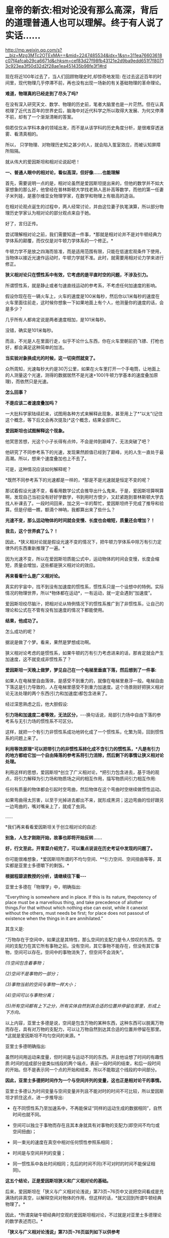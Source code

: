 * 皇帝的新衣:相对论没有那么高深，背后的道理普通人也可以理解。终于有人说了实话……

http://mp.weixin.qq.com/s?__biz=Mzg3MTc2OTExMA==&mid=2247485534&idx=1&sn=311ea76603618c07f4afcab29ca6671d&chksm=cef83d27f98fb43121e2d9ba9edd651f7f80713c923ea3f50d32d2f28ae1ea451435b98fe3f1#rd

现在将近100年过去了，当人们回顾物理史时,却惊奇地发现: 在过去这近百年的时间里，现代物理几乎停滞不前，再也没有出现一场新的有关基础物理的革命理论。

*难道，物理真的已经走到了尽头了吗?*

在没有深入研究天文、数学、物理的历史前，笔者大脑里也是一片茫然。但在认真梳理了近代五百年的世界史后，脑海中对近代科学之所以取得大发展、为何又停滞不前，却有了一个渐渐清晰的答案。

倘若仅仅从学科本身的领域出发，而不是从该学科的历史角度分析，是很难穿透迷雾、看清真相的。

所以， 只学物理、对物理历史知之甚少的人，就会陷入茧室效应，而被认知屏障所阻隔。

就从伟大的爱因斯坦和相对论说起吧！

[[./img/66-0.jpeg]]

*一、普通人眼中的相对论，看似高深，但好像......也能理解*

首先，需要说明一点的是，相对论虽然是爱因斯坦提出来的，但他的数学并不如大家想象的那么好，他曾经在普林斯顿大学找老熟人恶补高等数学，而他的第一任妻子米列娃，是塞尔维亚女物理学家，在数学和物理上有极高的造诣。

在相对论观点诞生的过程中，两人经常讨论，并由这位妻子执笔演算，所以部分物理历史学家认为相对论的部分观点来自于她。

好了，言归正传。

尝试理解相对论之前，我们需要知道一件事，*那就是相对论并不是对牛顿经典力学体系的颠覆，而仅仅是对牛顿力学体系的一个修正。*

牛顿力学不是放之四海而皆准，而是适用范围有限，只能在低速宏观条件下使用，当物体以接近光速作运动时，牛顿力学就不准。此时，就需要用相对论力学来进行修正。

*狭义相对论只在惯性系中有效，它考虑的是平直时空的问题，不涉及引力。*

所谓惯性系，就是静止或者匀速直线运动的参考系，不考虑任何加速度的影响。

[[./img/66-1.jpeg]]

假设你现在在一辆火车上，火车的速度是100米每秒，然后你以1米每秒的速度在火车里面往前走，这时候你想象一下如果地面上有个人，他测量你的速度的话，会是多少？

几乎所有人都肯定说是两者速度相加，是101米每秒。

没错，确实是101米每秒。

而且，不光是人在里面行走，似乎不论什么东西，你在火车里朝前扔飞镖、打枪也好，都会满足这种简单的加法。

*当实验对象换成光的时候，这一切突然就变了。*

众所周知，光速每秒大约是30万公里，如果在火车里打开一个手电筒，让地面上的人测量这个光速，测得的数据居然不是光速+100(牛顿力学基本的速度叠加原理)，而依然只是光速。

*怎么回事？*

*不是应该二者速度叠加吗？*

[[./img/66-2.jpeg]]

一大批科学家陆续赶来，试图用各种方式来解释此现象，甚至用上了*“以太”(记住这个概念，等下后文会再次提及)*这个概念，结果全部阵亡。

*爱因斯坦也试图解释这个现象。*

他冥思苦想，光这个小子长得有点帅，不会是帅到巅峰了、无法突破了吧？

他研究了不同参考系下的光速，发现果然颜值已经到了巅峰，光的人生一直处于最高潮。所以，想来个速度叠加也上不去了。

可是，这种情况应该如何解释呢？

*既然不同参考系下的光速都是一样的，*那是不是光速就是恒定不变的呢？

那试着假设光速不变，看看用数学公式会推导出什么鬼来。于是，爱因斯坦算啊算啊，发现自己当初没有好好学数学，书到用时方恨少，又赶紧跑到普林斯顿大学去找人补课去了。一段时间回来，加之另一半的帮忙，爱因斯坦终于完成了推导和验算。但是仔细一瞧，额滴个神呐，我都算出来了些什么？

*光速不变，那么运动物体的时间就会变慢、长度也会缩短，质量还会增加？！*

*我去，这个世界疯了么？！*

[[./img/66-3.jpeg]]

因此，*狭义相对论就是假设光速不变的情况下，把牛顿力学体系中除万有引力定律外的东西重新推理了一遍。*

因为光速不变，所以在爱因斯坦质能公式中，运动物体的时间会变慢，长度会缩短，质量会增加，这些都是狭义相对论的效应。

*再来看看什么是广义相对论。*

真实的宇宙中，找不到没有加速度的惯性系，惯性系只是一个设想中的特例。实际情况的物理世界，所以*物体都在运动*，一有运动，就一定会遇到“加速度”。

爱因斯坦绞尽脑汁，把相对论从特例情况下的惯性系推广到了非惯性系，让自己的理论和公式在不管有没有加速度的情况下都能使用。

*结果，他成功了。*

怎么成功的呢？

据说是做了个梦。看来，果然是梦想成功啊。

狭义相对论考虑的是惯性系，如果牛顿的万有引力考虑进来的话，那肯定就会产生加速度，这不就变成非惯性系了？

*爱因斯坦一天晚上做梦，梦见自己在一个电梯里垂直下落，然后想到了一件事:*

如果人在电梯里自由落体，是感受不到重力的，就像在电梯里悬浮一般。电梯自由下落这是引力导致的，人在电梯里感受不到重力加速度。这个场景刚好把狭义相对论无法处理的两个东西(引力和加速度)都包含进来了。

经过深思熟虑之后，他大胆假设:

*引力场和加速度二者等效，无法区分，*-﻿-﻿-换句话说，局部引力场中自由下落的参考系与无引力场的惯性系不可区分。

这样，就把一个有引力非惯性系成功地转化成了一个惯性系，化繁为简，回到惯性系的问题上来了。

*利用等效原理*可以把带引力的非惯性系转化成不含引力的惯性系，*凡是有引力的地方都给它加一个自由降落的参考系将引力消除，然后剩下的事情让狭义相对论处理。*

利用这样的思想，爱因斯坦*创立了广义相对论，*把引力包含进去，基于场的观点，将引力解释为引力场和物质场之间的相互作用，描写物质间引力相互作用:

任何有质量的物体都会引起时空弯曲，然后物体在这个弯曲时空继续做惯性运动。

如果弯曲得太厉害，以至于光掉进去都出不来，就形成黑洞；这边弯曲的恰好跟另一边弯曲的，嘴对嘴亲上了，就成了虫洞。

......

*我们再来看看爱因斯坦关于创立相对论的自述:

[[./img/66-4.jpeg]]

[[./img/66-5.jpeg]]

[[./img/66-6.jpeg]]

[[./img/66-7.jpeg]]

[[./img/66-8.jpeg]]

*别急，人生才刚刚开始，故事也即将开始反转......*

[[./img/66-9.jpeg]]

*好，行文至此，开胃菜介绍完了，可以重点说说在历史考证中发现的问题了。*

你可能很难想象，*爱因斯坦所谓的不均匀空间、**引力空间、空间扭曲等等，其实都是亚里士多德嚼下的剩饭。*

*根据程碧波教授的分析，请继续往下看-﻿-﻿-*

亚里士多德在「物理学」中，明确指出:

“Everything is somewhere and in place. If this is its nature, thepotency of place must be a marvellous thing, and take precedence of allother things.For that without which nothing else can exist, while it canexist without the others, must needs be first; for place does not passout of existence when the things in it are annihilated.”

其含义是:

“万物存在于空间中，如果这是其特性，那么空间的支配力是令人惊叹的东西。空间的支配力在其它所有事物之前。没有空间，其它事物不能存在，但没有其它事物，空间可以存在。空间中的事物消失了，但空间不会消失”。

/(1)空间包含着事物；/

/(2)空间不是事物的一部分；/

/(3)事物当前的空间与事物一样大小；/

/(4)空间可以与事物分离；/

/(5)所有空间都有上下之分，所有实体自然到其合适的位置并停留在那里，形成上下方向。/

以上内容，亚里士多德是说，空间是包含万物的某种东西，这种东西可以脱离万物而存在，具有对万物的支配力，可以让万物自然到达其合适的位置并停留在那里。*这就是爱因斯坦不均匀空间的来源。*

亚里士多德明确指出:

虽然时间用运动来度量，但时间是与运动不同的东西。并且他设想了时间的有趣性质:时间的组成部分是类似线段的两个端点，表前一段时间的结束，和后一段时间的开始。但不是表示同一个点的开始和结束，所以不能取这个线段的中间部分。

*因此，亚里士多德把时间作为一个与空间并列的变量，这也正是相对论干的事情。*

亚里士多德认为时间变量与空间变量并列且不能对时的时间不可比较，所以爱因斯坦才抓住这点，进一步推导出:

- 在不同惯性系乃至加速系中，不再能保证“同样的运动生成的数据相同”，自然时间也就不同。

- 空间可以独立于事物而存在且其本身就具有对事物的支配力(即空间不均匀或空间扭曲)；

- 同一束光的速度在真空中相对任何惯性参照系相同；

- 时间是与空间并列的变量；

- 同一惯性系中各处时间相同；先后的时间不同(不可对时的时间不能保证相同)。

*这五个结论，正是爱因斯坦狭义和广义相对论的基础。*

后来，爱因斯坦在「狭义与广义相对论浅说」第73页~76页中又说把空间看成是充满场的非真空，以解释空间对物体的作用，但这样的话，*就又回到所谓牛顿经典物理了。*

因此，*所谓突破牛顿经典时空观的爱因斯坦相对论，不过就是对亚里士多德理论的数学表述而已。*

*「狭义与广义相对论浅说」第73页~76页兹列如下以供参考*

[[./img/66-10.jpeg]]

[[./img/66-11.jpeg]]

[[./img/66-12.jpeg]]

[[./img/66-13.jpeg]]

*知道亚里士多德的上述奇怪理论来自哪里吗？*

答案是:来自于中国明万历年间的*「函宇通」*、以及1628年*「寰有诠」*。这才是原版，西方传教士各版本均是抄袭自中国版本，并且还他大爷爷地抄-﻿-﻿-错-﻿-﻿-了！！！

(详见程碧波“禁书「函宇通」与明朝科技及西方哲学逻辑学等来源”)

*而正是这些抄错的作业，添油加醋发展成了亚里士多德学说，构成了相对论的基础......*

在*「格致草」*(「函宇通」收录的前半部为「格致草」)「寰有诠」中，“四行”是指各种物质在地球系统中的四种运动状态，其运动状态与系统密切相关、相互作用，“四行”并非组成物质的元素。

“纯体”是指与系统隔离、不受其它任何外力的孤立物体，也不是组成物质的元素。

[[./img/66-14.jpeg]]

*但是:*

(1)西洋人将「格致草」中的“四行”理解为组成物质的四大基本元素，将四行之外的“天之纯体”理解为四行之外构成物质的“第五元素”(quintessence，即“第五元行”，也即“第五元素”，“essence”即中文发音“元行”。quintessence的简略发音即“以太”)，导致西洋人无视物体是否孤立，均根据组成元素来确定运动状态；

(2)西洋人把「格致草」中孤立物体围绕自己中心的转动，理解为“单一元素组成的物体(围绕其它中心如地球)做圆周运动”；

(3)西洋人以为纯动就是单一元素所构成的物体的因动，所以认为纯动要有外力作用才能持续，这个错误也是致命的；

(4)「格致草」「寰有诠」说各物体在系统中各有其位置，西洋人把与系统密切联系的“元行”运动状态，理解为可以孤立于系统的“元素”物质成分，以为只要是某种“元素”所组成，就一定要有对应的空间位置，假如“元素”没有在对应的空间位置上，就会自发朝这个空间位置运动；

(5)西洋人认为，空间能确定各种“元素”的位置，所以空间是“可以脱离万物而存在，但具有对万物的支配力，可以让万物自然到达其合适的位置并停留在那里”；

(6)西洋人认为，充满物质的空间会阻碍元素朝应到的空间位置运动，因此元素运动的速度与空间物质的密度成比例，密度越小，元素运动速度越大。但若密度为0，也即虚空，则此速度没有参照系来做比例，因而速度最大而同一。

在对时间的理解上，翻译华夏典籍的*西洋人没有办法解释不同运动下怎么用运动数值来衡量时间，*所以设定与运动并列的时间变量，并给时间组成变量设定“有两端而无中间”的奇怪性质，这大概来自钟表“滴答”的声音，以及对无穷小的不理解吧。

这是因为当时他们并不掌握对多种运动求上元积年的*大衍求一术。*

*只有大衍求一术可以把多种运动统一起来*，获得多种运动共同的时间度量标准，从而把时间完全表达为运动形式，而不是与运动并列的时间变量。

西洋人设定与运动并列的时间变量，而缺乏计算时间变量的方法，所以对于不能直接对时的两个系统，他们就没法讨论两个系统的时间异同。

*大衍求一术？*

*这是什么玩意儿？听起来好像有点神秘啊......*

[[./img/66-15.jpeg]]

*大衍求一术云︰*

置奇右上，定居右下，立天元一于左上。先以右上除右下，所得商数与左上一相生，入左下。然后乃以右行上下，以少除多，递互除之，所得商数随即递互累乘，归左行上下。须使右上末后奇一而止，乃验左上所得，以为乘率。

(「数书九章·大衍类」南宋·秦九韶)

原来，*大衍求一术*就是*一次同余方程组问题的解法，即“中国剩余定理”啊。*

[[./img/66-16.jpeg]]

它与三斜求积术和秦九韶算法(高次方程正根的数值求法)，都是有世界意义的重要贡献，表述了一种求解一元高次多项式方程的数值解的算法-﻿-﻿-正负开方术。

秦九韶(1208年－1268年)，字道古，汉族，鲁郡(今河南范县)人。南宋著名数学家，与李冶、杨辉、朱世杰并称宋元数学四大家。精研星象、音律、算术、诗词、弓剑、营造之学，历任琼州知府、司农丞，后遭贬，卒于梅州任所，1247年完成著作「数书九章」

「数书九章」中国古代数学著作，由南宋数学家秦九韶所著。书中共列算题81问，分为9类。全书采用问题集的形式，并不按数学方法来分类。题文也不只谈数学，还涉及自然现象和社会生活，成为了解当时社会政治和经济生活的重要参考文献。该书在数学内容上颇多创新，是对「九章算术」的继承和发展。它概括了宋元时期数学的主要成就，标志着中国古代数学的高峰。

[[./img/66-17.jpeg]]

按照网友Sliark对大衍求一术(即剩余定理)的叙述，则是:

[[./img/66-18.jpeg]]

[[./img/66-19.jpeg]]

按照数学史的考证来看，可以发现两个问题，中国之所以没有出现0和负数，是因为这并不符合宇宙的实际情况。但数字其实也是来源于华夏，是唐朝边民随手所作的课堂笔记，对其进行误读的产物。

负数、虚数也是笛卡尔由于缺乏实践，从阅读出发，在错误理解华夏典籍的情况下发明的，还认为虚数没有意义，只是为了计算方便。*但其实，虚数已被证明是有实际意义的。*

......

噢，原来，那个时候西方抄作业时连南宋时的华夏数学都没有吃透啊！

*这作业抄得不太行，真是不行，居然把亚里士多德、爱因斯坦都带沟里去了。*

再仔细研究，程碧波教授还发现:*广义相对论的模型基础竟然是旋转转盘！*

*我去！

*还要不要人活了？！*

[[./img/66-20.jpeg]]

*由于转盘上的物品会受到加速度*，这在微小尺度范围内等价于重力加速度，所以*爱因斯坦将重力产生的原因等价于转盘转动*。

当把重力等价于转盘加速度后，就可以得到转盘线速度[[./img/66-21.jpeg]]，然后根据线素方程求出不同坐标系下的时空坐标，*这就是广义相对论统一重力与转盘模型的原理。*

*所以，研究清楚转盘的机理，是广义相对论的核心。*

用迈克尔逊干涉仪来测量光的直线速度，测量结果是光速各向相同。*但这其实并不能证明在任何惯性系中光速都相同。*

因为光是在和地球一起运动的炁场中传播，此炁场与地球保持相对静止，则光速自然各向相同。关键是要让干涉仪相对地面高速运动来测量光速是否还各向相同。但是要在干涉仪高速直线运动下测量光速很困难。

而让干涉仪高速旋转下测量光速，则早已做到，这就是sagnac实验。

*等一下，那个“炁”是个什么鬼？*

*我怎么没听懂？*

[[./img/66-22.jpeg]]

人类虽然尚未弄清楚这个宇宙的所有奥秘，但是华夏的悠久历史来看，起码有一些基本的物理图景已经在老祖宗那里讲述得很清楚了。

相对论所要描述的物理现象，其实在华夏看来，本质上只是*“炁”*而已。

*等等，“炁”不是道家的概念吗？是不是太玄了、有点修仙的赶脚了？*

*不不不，这么说是有根据的，可不是瞎咧咧。*

「老子道德经序诀」:五藏生五炁。

“元炁”，是华夏古代的哲学概念，是指产生和构成天地万物的原始物质。

元，通“原”,“始也”(「说文」)，指天地万物之本原。炁，虽然通“气”，但在华夏智慧中，它常常用以指代比“气”更本源的物质或形态。

[[./img/66-23.jpeg]]

西周末年「国语·周语」伯阳父在解释地震原因时，是这么说的:

“夫天地之气，不失其序。若过其序，民乱之也。阳伏而不能出，阴迫而不能蒸，于是有地震。”

那时，人们以阴阳之气的变化来试图解释地震，可见关于气的见解是建立在唯物主义基础上的。

春秋战国时代的思想家通过将气与精的概念统一起来，共同作为世间的本源物质。例如，「管子·内业」云:

“凡物之精，此则为生。下生无谷，上为列星；流行于天地之间，谓之鬼神；藏于胸中，谓之圣人，是故名气。”

即流行于天地之间的精华之气，是化生宇宙星辰、世间五谷等万事万物的基础。

在古代自然哲学史上，元炁学说是人们认识自然的世界观，基本形成于战国时期宋钘(xíng)、尹文的“心炁说”(即“气一元论”)，发展于东汉末年王充的“元炁自然论”及北宋张载所倡之“元炁本体论”。

王夫之是明清时期的伟大思想家，他最著名的论断之一就是元气学说，也就是我们知道的气一元论。王夫之认为世间的万事万物都是具体实实在在存在的，并不是虚无缥缈的，而道理和规律就存在于这些具体的实物之中，并不像传统认为的先有道理和规律，后来才有这些实物的，这是他对这一认识的纠正。

关于*“有”和“无”*的论述，王夫之认为，*有是有限的，而无才是无限的，传统思想中将有和无的关系弄反了。*比如，人们说狗是有毛的，乌龟是无毛的，但是乌龟没有毛是相对于狗有毛来说的，如果前一个命题不存在，后一个命题也就不存在了。

*王夫之还在气一元论中阐述了运动和静止的关系。*

王夫之认为世界万物都是运动的，没有绝对静止的物体，静止只是相对而言。

这一思想对于后世的影响非常大，不但对华夏产生了重要影响，

*还对世界的科学发展和认识产生了重要影响。*

*......*

*所以，*元炁不是虚无缥缈的玄学，而是地地道道的自然哲学。**

*元炁学说以元炁作为构成世界的基本物质，以元炁的运动变化来解释宇宙万物的生成、发展、变化、消亡等现象。*

这是一

种*朴素的唯物主义哲学思想*，在中国古代哲学史上占有极其重要的地位，

*并对自然科学的发展产生了深刻影响。*

*当了解了这个背景后，我们再来看程碧波教授的观点应该就不会那么排斥了。*

天津市历史博物馆藏有一件战国玉器(1975年在长沙马王堆发掘时发现)，为十二面棱柱状体，中空，顶端未透，该玉器的铭文因以“行气”二字开头，被称为「行气铭」。在十二面中，每面自上而下阴文篆刻三字，有重文符号，共计四十五字，记述了“行气”的要领，是华夏发现的有关气功的最早记录，也是中国古代医学理论较早的文献记载。

[[./img/66-24.jpeg]]

关于它的功能和命名，邹安、罗振玉、饶宗颐、王季星、于省吾、闻一多等先生认为是玉剑珌或刀珌，郭沫若先生认为是玉佩，天津市历史博物馆认为是玉杖首。

[[./img/66-25.jpeg]]

原拓片见「三代古金文存」卷二十，全文为:

“行气，深则蓄，蓄则伸，伸则下，下则定，定则固，固则萌，萌则长，长则退，退则天。天几舂在上；地几舂在下。顺则生；逆则死。”

*采用比“气”更为本源的“炁”来描述宇宙和自然则是-﻿-﻿-*

炁是中国传统理论中构成宇宙万物的基本物质，它无所不在又运动不息，形成宇宙万物。

*炁分散而为场，凝聚而为粒子。*

炁风推动粒子的运动，就形成了量子现象。

一切所谓量子波粒二象性、超距影响、时间倒流的现象，都可以用“炁风推动粒子”的图像来解释。

*炁场与粒子虽均由炁构成，但已是两种不同的物质*，好比电子和质子构成不同元素一样。

/炁与气不同。气由空气分子构成，炁比气更加本原。换言之，没有气的空间可被称为真空，但真空中仍会充满炁场。/

采用中国传统炁的概念，则光即由炁场的波动而成，可称之为炁波。炁波传输的速度即为光速。

粒子与炁场存在相互作用。

炁场运动会推动粒子，这形成量子诸现象。

而粒子亦会吸附炁场，形成相对论诸现象。

*这就是量子现象与相对论现象统一的真谛。*

[[./img/66-26.jpeg]]

粒子越多、质量越大，吸附炁场的强度越大、范围越广。可以找到类似的宏观模型:星球质量越大，可以吸附的大气越多；反之，可以吸附的大气越少。

- 靠近星球表面愈近，大气与星球表面愈相对静止；

- 靠近星球表面愈远，星球的运动速度与大气差距愈大-﻿-﻿-因为星球吸附大气的能力愈弱。

*粒子对炁场的吸附亦是如此。*

所以，*在炁理论中，光速是光相对于炁场的速度。*

- 当参考系相对炁场静止时，光速各向相同。

- 当参考系相对炁场运动时，光速将与参考系运动速度矢量合成，各向不再相同。

粒子在炁场中运动，就好比物体在空气中运动一样，会遇到炁场的阻力。此阻力随着粒子相对炁场的速度增大而增大。当粒子相对炁场的速度接近光速时会产生光障，这与物体在空气中速度达到声速时产生音障的原理类似。

正如达到音障时大气对物体的阻力会急剧增大一样，光障时炁场对粒子的阻力也会急剧增大。

从理论上讲，光障如同音障一样，亦可能被突破，但是难度将会很大，因为物体在速度较低时，电磁场等各种场的波动可以对物体施加推动力以加速。但当物体的速度已经到达光速时，电磁场等各种场波动的速度与物体速度相同，已没有能力再加速物体。当然，通过喷射介质的方式，可能进一步提高速度。

*这就是量子现象和相对论现象的真相。*

相关物理实验均可以在经典时空框架内用炁与粒子相互作用的物理图景来解释。例如，迈克尔逊-莫雷干涉仪测量出光速各向相同，这不过是因为干涉仪相对地球静止，因而相对地球上的炁场静止而已。一旦干涉仪相对炁场高速运动，光速就不再可能各向相同，而将与干涉仪速度矢量合成-﻿-﻿-这已经为sagnac实验所证实。

[[./img/66-27.jpeg]]

值得注意的是，光速在相对论中不是起*“信号传递”*作用，而是充当*时间尺度。*

西人的思维与东方迥异，他们无论做什么，都想弄一个终极衡量尺度，比如*价格*方面要弄个“*效用”、货币*方面要弄个“*黄金”，*所以，在这种思维的潜意识指导下，他们在时空度量上选择了一个*“光速”*作为终极尺度和标准。

*不论惯性系如何变化，反正光速不变。*

[[./img/66-28.jpeg]]

在相对论中，若要计算不同惯性系的时间关系，只要拿个光脉冲来度量一下，看看同一个光脉冲从一个点到另一个点要跑多长时间就可以了。

要看看光在某惯性系中跑了多远距离，只要根据恒定的光速计算出本惯性系中的时间即可，是不是很简单？

*这的确是挺省事的，只是真实的宇宙状态远比这种想象更为复杂。*

**华夏的老祖宗们是不会这么图省事的，他们会不断思考，想尽一切办法，尽最大可能去贴近实际、模仿实际，不断实践，不断改进。 **

相对论有一个*著名的孪生子佯谬问题。*

针对的狭义相对论的钟慢效应，德国物理学家郎之万提出了著名的双生子佯谬。在狭义相对论的所有问题之中，双生子佯谬也是争议较大的一个。

有一对孪生兄弟，弟弟登上一宇宙飞船作长程匀速直线旅行，而哥哥则留在地球。根据相对论，弟弟相对哥哥在运动，而运动时钟会变慢，所以哥哥会看到弟弟的时间慢了；但哥哥也相对弟弟在运动，所以弟弟也会看到哥哥的时间变慢了。

这样就导致一个矛盾:*究竟是谁的时间变慢了？哥哥和弟弟谁更年轻？*

[[./img/66-29.jpeg]]

相对论者们的解释是，弟弟离开哥哥后，*必须要回到哥哥身边才能比较谁更年轻。*而弟弟回来就涉及到加速运动，不再是惯性系，因此要用广义相对论解释。*而根据广义相对论，弟弟有加速运动，时间变慢了，所以弟弟和哥哥再会面时，弟弟会更年轻。*

*真的是这样吗？*

*并不是。*

*撇开那种西方灌输的思维方式，按照华夏正常的逻辑和思维方式就可以发现问题。*

哥哥和弟弟各自有不同的时间。哥哥的时间，是哥哥的标准钟的读数，是哥哥的固有时间；弟弟的时间，是弟弟的标准钟的读数，是弟弟的固有时间。

兄弟根本不必见面，通过提前安装摄像头拍下随身携带时钟读数的做法就可以解决，就能知道彼此的坐标时间和固有时间。*但是，狭义相对论没办法解决这个问题，因为它具有逻辑矛盾。*

*关于孪生子悖论的解释五花八门，千奇百怪。*爱因斯坦本人的解释也不能令人信服，*而其他科学家给出的解释也存在各种各样的缺陷，总体说来都是差强人意的。*

在分析相对论时，不难发现，广义相对论线素方程默认的前提有两个:

- 其一，假设光速不变；

- 其二，线性假设。

根据线素方程可以很容易推导出狭义相对论的结论。所以，广义相对论和狭义相对论的假设是等价的，且看程碧波教授的分析:

[[./img/66-30.jpeg]]

无论什么坐标系，要计算时间就必须要确定时间t的零起点，这就是*对时。*

相对论中，取值空间坐标 x 不难理解，*难的是如何取时间值 t *。

所以，对时在相对论中极其重要。只有对好了时间，才谈得上参照系内部或者参照系之间进行时间的变换。

在日常生活中，如果我们说现在已经是1小时了，那就意味着我们取1小时前的时间为零点；如果我们说现在已经是1个月了，那就意味着我们取1个月前的时间为零点。如果时间t 的起点不确定，t 值就没有任何意义。

相对论被吹得神乎其神，关键原因就是在同一惯性系内的对时、不同惯性系之间的对时、坐标钟和坐标时间以及标准钟和固有时间、对时之后的时间和空间取值规则、线素方程与事件的关系上做文章。

(详见程碧波「别闹了，相对论神棍们」一文)

转盘实验是否定相对论的最直接的实验，它不但揭露了广义相对论的原形，也揭露了狭义相对论的原形。*狭义或广义相对论对更多实验的荒谬解释，几乎都可以通过转盘实验来揭露。*

*相对论神话还存在更多的问题，一切都是神奇的魔术！*

*那些宣称证明了相对论的实验或多或少都存在缺陷，得出的结论即可以如此，也可以那般，就看如何选择。*

*而且，重要的事情说三遍，不但双星实验是假的，什么原子弹、什么GPS时间校准根本与相对论没有半毛钱关系！*

*这他大爷爷的让人情何以堪？？？*

[[./img/66-31.jpeg]]

*程碧波教授参考了「狭义与广义相对论浅说」等资料后分析如下:*

[[./img/66-32.jpeg]]

[[./img/66-33.jpeg]]

[[./img/66-34.jpeg]]

[[./img/66-35.jpeg]]

[[./img/66-36.jpeg]]

[[./img/66-37.jpeg]]

[[./img/66-38.jpeg]]

*难得说大实话的人。

*原来，学术圈的造神运动是这么来的。*

最初，传教士们无中生有制造了亚里士多德、阿基米德、毕达哥拉斯、达芬奇等等神话巨匠，后来还不满足，又开启系统工程，在17-19世纪陆续树立了莱布尼茨、牛顿这样的百科全书天才神话，但这个活动并未停止，一直在持续进行中。

*近代，又产生了爱因斯坦和霍金这样的例子。*

*果然是三百年来从未间断。*

[[./img/66-39.jpeg]]

[[./img/66-40.jpeg]]

爱因斯坦这个十多岁就被选中的塔木德马克思的弟子，还真是在锡安长老会总部所在地瑞士得了衣钵真传，并最终当选为锡安长老会教主。

与牛顿情况类似，牛顿是法国公鸡会会长，爱因斯坦是锡安长老会教主(推辞了中东某国首任总统的职务)。

公鸡会的上面一层就是锡安长老会，而锡安长老会的顶层则是犹大与盎撒组成的十三家族。

*他们为什么要这么做？*

1951年4月4日，美国成立心理战委员会(PsychologicalStrategyBoard-PSB)，PSB-D-33/2战略文件提出了/“教义性”和“意识形态性”计划。/

PSB的官员查尔斯.伯顿.马歇尔在备忘录中说，文件试图提出一种体系来证明*“某种类型的社会信仰和社会结构”*是正确的，其中提出了“一整套有关人类愿望的准则”，涉及人类思想的所有领域，从人类学和艺术创造直到社会学和科学方法论无所不包。

*文件要求:*

*制造一部‘机器'来产生思想，‘系统地、科学地为我们的生活方式塑造形象。*

*如果撒谎，就撒弥天大谎。因为弥天大谎往往具有某种可信的力量。*

......

*所以，明白了一切历史和原委后，是不是要打破对西方的迷信？ *

*该不该打破？*

之所以认为物理学走到了尽头，那是因为整个人类都被抄错作业的二道贩子带偏了，他们从华夏的科技典籍中偷师时*没有完全理解其中深奥的内涵，十分的功夫大约只学去了表面的一半。*

里面更重要的一部分，很遗憾，因为文化不同，他们却始终未能洞悉和深刻理解。

他们借着华夏几千年的积累和智慧崛起，从打工仔摇身一变成为老板，称霸世界，以为自己得到了龙帝真传，从此可以一骑绝尘，永霸天下，不曾想，他们没有那种文化土壤，没有华夏的天道与象形思维模式，缺乏全局和整体思维方式，一旦跳入山中，便被一叶所障，不见泰山。

*盲人摸象的结果，当然无法继续引领人类前进。*

*打破西方迷信，重新研究华夏传统的分科模式，对教育学科的分类模式进行深度改革，是时候提上日程了。*

西人是在学习华夏各项制度的前提下进行学科分类的，但他们理解不到位，出现了偏差。比如，古时天文地理是不分科的，却被他们不明所以硬生生拆了开来。

学科分类越来越细，人才越来越精专，却导致很难综合发挥、综合利用，或者说，发挥的整体效率很低。

*综合性人才的成才率不是提高、而是降低了。*

回到先秦典籍的学习上来，系统地整理文献资料，从中断的地方(先秦是源初，宋明是关键点)重新续上，以传统的道统思维模式接着学习(可以试点专门安排一些学校)，用三至五代人的时间去完成这件事。

同时，针对西方重点学科重点理论进行溯源，厘清传教士偷师的华夏典籍源头，用源头的正版与盗版进行比较，找出其中的异同之处，分析出西方的错误理解之处。

如果华夏的正版没有问题，就摒弃西方抄去的东西，改从华夏正版典籍进行重新学习、重新思考、重新理解，并在此基础上进行发展和发挥，唯有如此，方能真正“为往圣继绝学，为万世开太平”。

